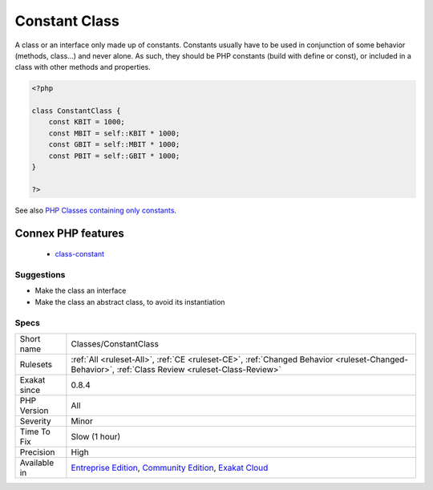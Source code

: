 .. _classes-constantclass:

.. _constant-class:

Constant Class
++++++++++++++

.. meta::
	:description:
		Constant Class: A class or an interface only made up of constants.
	:twitter:card: summary_large_image
	:twitter:site: @exakat
	:twitter:title: Constant Class
	:twitter:description: Constant Class: A class or an interface only made up of constants
	:twitter:creator: @exakat
	:twitter:image:src: https://www.exakat.io/wp-content/uploads/2020/06/logo-exakat.png
	:og:image: https://www.exakat.io/wp-content/uploads/2020/06/logo-exakat.png
	:og:title: Constant Class
	:og:type: article
	:og:description: A class or an interface only made up of constants
	:og:url: https://php-tips.readthedocs.io/en/latest/tips/Classes/ConstantClass.html
	:og:locale: en
A class or an interface only made up of constants. Constants usually have to be used in conjunction of some behavior (methods, class...) and never alone. 
As such, they should be PHP constants (build with define or const), or included in a class with other methods and properties.

.. code-block:: php
   
   <?php
   
   class ConstantClass {
       const KBIT = 1000;
       const MBIT = self::KBIT * 1000;
       const GBIT = self::MBIT * 1000;
       const PBIT = self::GBIT * 1000;
   }
   
   ?>

See also  `PHP Classes containing only constants <https://stackoverflow.com/questions/16838266/php-classes-containing-only-constants>`_.

Connex PHP features
-------------------

  + `class-constant <https://php-dictionary.readthedocs.io/en/latest/dictionary/class-constant.ini.html>`_


Suggestions
___________

* Make the class an interface
* Make the class an abstract class, to avoid its instantiation




Specs
_____

+--------------+-----------------------------------------------------------------------------------------------------------------------------------------------------------------------------------------+
| Short name   | Classes/ConstantClass                                                                                                                                                                   |
+--------------+-----------------------------------------------------------------------------------------------------------------------------------------------------------------------------------------+
| Rulesets     | :ref:`All <ruleset-All>`, :ref:`CE <ruleset-CE>`, :ref:`Changed Behavior <ruleset-Changed-Behavior>`, :ref:`Class Review <ruleset-Class-Review>`                                        |
+--------------+-----------------------------------------------------------------------------------------------------------------------------------------------------------------------------------------+
| Exakat since | 0.8.4                                                                                                                                                                                   |
+--------------+-----------------------------------------------------------------------------------------------------------------------------------------------------------------------------------------+
| PHP Version  | All                                                                                                                                                                                     |
+--------------+-----------------------------------------------------------------------------------------------------------------------------------------------------------------------------------------+
| Severity     | Minor                                                                                                                                                                                   |
+--------------+-----------------------------------------------------------------------------------------------------------------------------------------------------------------------------------------+
| Time To Fix  | Slow (1 hour)                                                                                                                                                                           |
+--------------+-----------------------------------------------------------------------------------------------------------------------------------------------------------------------------------------+
| Precision    | High                                                                                                                                                                                    |
+--------------+-----------------------------------------------------------------------------------------------------------------------------------------------------------------------------------------+
| Available in | `Entreprise Edition <https://www.exakat.io/entreprise-edition>`_, `Community Edition <https://www.exakat.io/community-edition>`_, `Exakat Cloud <https://www.exakat.io/exakat-cloud/>`_ |
+--------------+-----------------------------------------------------------------------------------------------------------------------------------------------------------------------------------------+


